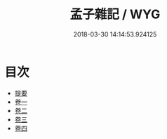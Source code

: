 #+TITLE: 孟子雜記 / WYG
#+DATE: 2018-03-30 14:14:53.924125
* 目次
 - [[file:KR1h0048_000.txt::000-1b][提要]]
 - [[file:KR1h0048_001.txt::001-1a][卷一]]
 - [[file:KR1h0048_002.txt::002-1a][卷二]]
 - [[file:KR1h0048_003.txt::003-1a][卷三]]
 - [[file:KR1h0048_004.txt::004-1a][卷四]]

